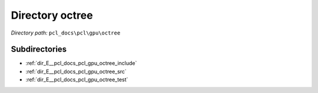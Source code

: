 .. _dir_pcl_docs_pcl_gpu_octree:


Directory octree
================


*Directory path:* ``pcl_docs\pcl\gpu\octree``

Subdirectories
--------------

- :ref:`dir_E__pcl_docs_pcl_gpu_octree_include`
- :ref:`dir_E__pcl_docs_pcl_gpu_octree_src`
- :ref:`dir_E__pcl_docs_pcl_gpu_octree_test`



